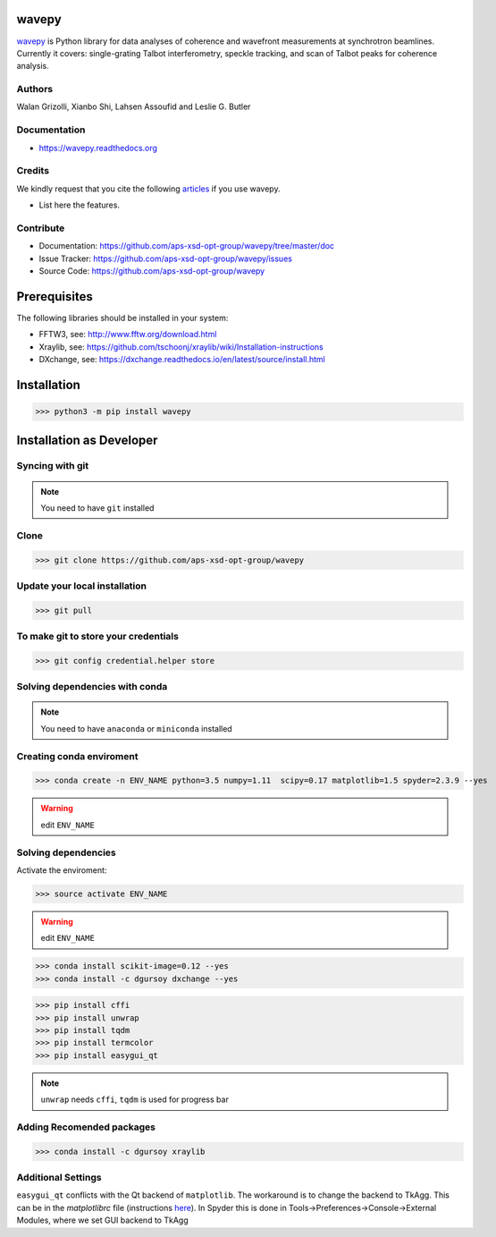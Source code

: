 
======
wavepy
======

`wavepy <https://github.com/aps-xsd-opt-group/wavepy>`_ is Python library for data analyses of coherence and wavefront measurements at synchrotron beamlines. Currently it covers: single-grating Talbot interferometry, speckle tracking, and scan of Talbot peaks for coherence analysis.

Authors
-------------
Walan Grizolli, Xianbo Shi, Lahsen Assoufid and Leslie G. Butler

Documentation
-------------
* https://wavepy.readthedocs.org

Credits
-------

We kindly request that you cite the following `articles <https://wavepy.readthedocs.io/en/latest/source/credits.html#citations>`_ 
if you use wavepy.

* List here the features.

Contribute
----------

* Documentation: https://github.com/aps-xsd-opt-group/wavepy/tree/master/doc
* Issue Tracker: https://github.com/aps-xsd-opt-group/wavepy/issues
* Source Code: https://github.com/aps-xsd-opt-group/wavepy

==========================
Prerequisites
==========================

The following libraries should be installed in your system:

- FFTW3, see: http://www.fftw.org/download.html
- Xraylib, see: https://github.com/tschoonj/xraylib/wiki/Installation-instructions
- DXchange, see: https://dxchange.readthedocs.io/en/latest/source/install.html

==========================
Installation
==========================

>>> python3 -m pip install wavepy



==========================
Installation as Developer
==========================



Syncing with git
----------------

.. NOTE:: You need to have ``git`` installed


Clone
-----

>>> git clone https://github.com/aps-xsd-opt-group/wavepy



Update your local installation
------------------------------

>>> git pull


To make git to store your credentials
-------------------------------------

>>> git config credential.helper store




Solving dependencies with conda
-------------------------------

.. NOTE:: You need to have ``anaconda`` or ``miniconda`` installed


Creating conda enviroment
-------------------------

>>> conda create -n ENV_NAME python=3.5 numpy=1.11  scipy=0.17 matplotlib=1.5 spyder=2.3.9 --yes

.. WARNING:: edit ``ENV_NAME``



Solving dependencies
--------------------


Activate the enviroment:

>>> source activate ENV_NAME


.. WARNING:: edit ``ENV_NAME``


>>> conda install scikit-image=0.12 --yes
>>> conda install -c dgursoy dxchange --yes

>>> pip install cffi
>>> pip install unwrap
>>> pip install tqdm
>>> pip install termcolor
>>> pip install easygui_qt

.. NOTE:: ``unwrap`` needs ``cffi``, ``tqdm`` is used for progress bar



Adding Recomended packages
--------------------------

>>> conda install -c dgursoy xraylib




Additional Settings
-------------------

``easygui_qt`` conflicts with the Qt backend of
``matplotlib``. The workaround 
is to change the backend to TkAgg. This can be in the *matplotlibrc* file 
(instructions
`here <http://matplotlib.org/users/customizing.html#customizing-matplotlib>`_).
In Spyder this is done in Tools->Preferences->Console->External Modules,
where we set GUI backend to
TkAgg
